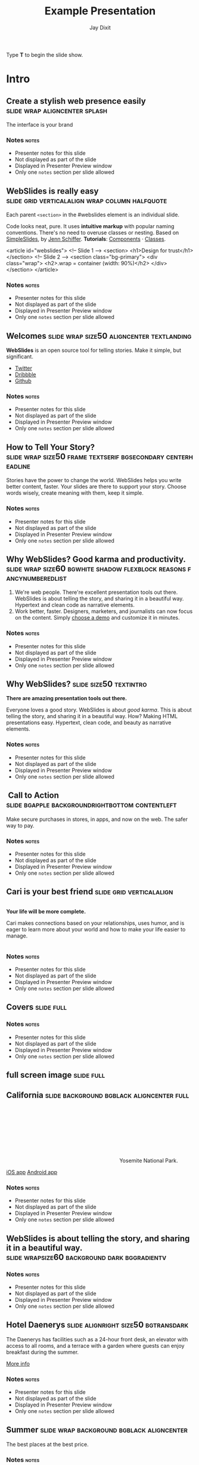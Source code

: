#+TITLE: Example Presentation
#+AUTHOR: Jay Dixit
#+BEGIN_EXPORT HTML
<p>Type <strong>T</strong> to begin the slide show.</p>
#+END_EXPORT




* Intro


** Create a stylish web presence easily :slide:wrap:aligncenter:splash:
The interface is your brand


*** Notes                                                             :notes:

- Presenter notes for this slide
- Not displayed as part of the slide
- Displayed in Presenter Preview window
- Only one =notes= section per slide allowed

** *WebSlides is really easy* :slide:grid:verticalalign:wrap:column:halfquote:
Each parent =<section>= in the #webslides element is an individual slide.

Code looks neat, pure. It uses *intuitive markup* with popular naming
conventions. There's no need to overuse classes or nesting. Based
on [[https://github.com/jennschiffer/SimpleSlides][SimpleSlides]], by [[http://jennmoney.biz][Jenn Schiffer]]. *Tutorials*: [[../demos/components.html][Components]] · [[../demos/classes.html][Classes]].

#+BEGIN_EXAMPLE html
    <article id="webslides">
      <!-- Slide 1 -->
      <section>
        <h1>Design for trust</h1>
      </section>
      <!-- Slide 2 -->
      <section class="bg-primary">
        <div class="wrap">
          <h2>.wrap = container (width: 90%)</h2>
        </div>
      </section>
    </article>
#+END_EXAMPLE


*** Notes                                                             :notes:

- Presenter notes for this slide
- Not displayed as part of the slide
- Displayed in Presenter Preview window
- Only one =notes= section per slide allowed

** Welcomes :slide:wrap:size50:aligncenter:textlanding:
*WebSlides* is an open source tool for telling stories.
Make it simple, but significant.

-  [[https://twitter.com/webslides][Twitter]]
-  [[https://dribbble.com/tags/webslides][Dribbble]]
-  [[https://github.com/jlantunez/webslides][Github]]


*** Notes                                                             :notes:

- Presenter notes for this slide
- Not displayed as part of the slide
- Displayed in Presenter Preview window
- Only one =notes= section per slide allowed

** How to Tell Your Story? :slide:wrap:size50:frame:textserif:bgsecondary:centerheadline:
Stories have the power to change the world. WebSlides helps you write
better content, faster. Your slides are there to support your story.
Choose words wisely, create meaning with them, keep it simple.


*** Notes                                                             :notes:

- Presenter notes for this slide
- Not displayed as part of the slide
- Displayed in Presenter Preview window
- Only one =notes= section per slide allowed

** *Why WebSlides?* Good karma and productivity. :slide:wrap:size60:bgwhite:shadow:flexblock:reasons:fancynumberedlist:
1. We're web people.
   There're excellent presentation tools out there. WebSlides is about telling the story, and sharing it in a beautiful way. Hypertext and clean code as narrative elements.
2. Work better, faster.
   Designers, marketers, and journalists can now focus on the content. Simply [[https://webslides.tv/demos][choose a demo]] and customize it in minutes.


*** Notes                                                             :notes:

- Presenter notes for this slide
- Not displayed as part of the slide
- Displayed in Presenter Preview window
- Only one =notes= section per slide allowed

** *Why WebSlides?*                      :slide:size50:textintro:
*There are amazing presentation tools out there.*

Everyone loves a good story. WebSlides is about /good karma/. This is
about telling the story, and sharing it in a beautiful way. How? Making
HTML presentations easy. Hypertext, clean code, and beauty as narrative
elements.


*** Notes                                                             :notes:

- Presenter notes for this slide
- Not displayed as part of the slide
- Displayed in Presenter Preview window
- Only one =notes= section per slide allowed

**  Call to Action :slide:bgapple:backgroundrightbottom:contentleft:
[[./webslides/static/images/iphone-hand.png]]

Make secure purchases in stores, in apps, and now on the web. The safer
way to pay.


*** Notes                                                             :notes:

- Presenter notes for this slide
- Not displayed as part of the slide
- Displayed in Presenter Preview window
- Only one =notes= section per slide allowed

** Cari is your best friend :slide:grid:verticalalign:
[[./webslides/static/images/android.png]]

#+BEGIN_EXPORT HTML
 <div class="column">
#+END_EXPORT

*Your life will be more complete.*

Cari makes connections based on your relationships, uses humor, and is
eager to learn more about your world and how to make your life easier to
manage.

#+BEGIN_EXPORT HTML
 </div>
#+END_EXPORT


*** Notes                                                             :notes:

- Presenter notes for this slide
- Not displayed as part of the slide
- Displayed in Presenter Preview window
- Only one =notes= section per slide allowed

** Covers                              :slide:full:
[[./webslides/static/images/webslides-images/california-mountains.jpg]]



*** Notes                               :notes:

- Presenter notes for this slide
- Not displayed as part of the slide
- Displayed in Presenter Preview window
- Only one =notes= section per slide allowed


** full screen image                   :slide:full:
[[/Users/jay/Dropbox/Pics/own-background-wallpapers/perfectness/light-ocean_00428591.jpg]]



** California :slide:background:bgblack:aligncenter:full:
[[./webslides/static/images/webslides-images/yosemite.jpg]]

#+BEGIN_EXPORT html
<p class="text-shadow">
       <svg class="fa-map-marker">
        <use xlink:href="#fa-map-marker"></use>
       </svg>
       Yosemite National Park.
      </p>
#+END_EXPORT

#+BEGIN_EXPORT html
<footer>
      <div class="wrap">
       <p>
        <span class="alignleft"> <a href="#" title="Instagram">
        <img class="whitelogo" src="../static/images/logos/airbnb.svg" alt="Airbnb">
        </a></span>
        <span class="alignright">
        <a href="#" class="badge-ios" title="iOS App">iOS app</a>
        <a href="#" class="badge-android" title="Android app">Android app</a>
        </span>
       </p>
      </div>
     </footer>
#+END_EXPORT


*** Notes                                                             :notes:

- Presenter notes for this slide
- Not displayed as part of the slide
- Displayed in Presenter Preview window
- Only one =notes= section per slide allowed

** WebSlides is about *telling the story*, and sharing it in a beautiful way. :slide:wrapsize60:background:dark:bggradientv:
[[./webslides/static/images/webslides-images/golden-gate-bridge.jpg]]


*** Notes                                                             :notes:

- Presenter notes for this slide
- Not displayed as part of the slide
- Displayed in Presenter Preview window
- Only one =notes= section per slide allowed

** *Hotel Daenerys*                      :slide:alignright:size50:bgtransdark:
[[./webslides/static/images/webslides-images/hotel-danerys.jpg]]

The Daenerys has facilities such as a 24-hour front desk, an elevator
with access to all rooms, and a terrace with a garden where guests can
enjoy breakfast during the summer.

#+BEGIN_EXPORT html
<p class="aligncenter"><a class="button" href="#">More info</a></p>
#+END_EXPORT


*** Notes                                                             :notes:

- Presenter notes for this slide
- Not displayed as part of the slide
- Displayed in Presenter Preview window
- Only one =notes= section per slide allowed

** Summer :slide:wrap:background:bgblack:aligncenter:
[[./webslides/static/images/webslides-images/summer.jpg]]

The best places at the best price.


*** Notes                                                             :notes:

- Presenter notes for this slide
- Not displayed as part of the slide
- Displayed in Presenter Preview window
- Only one =notes= section per slide allowed

** Hidden headline :slide:wrap:background:bgblack:wrap:hiddenheadline:
[[./webslides/static/images/webslides-images/motorcycle.jpg]]

*$975*


*** Notes                                                             :notes:

- Presenter notes for this slide
- Not displayed as part of the slide
- Displayed in Presenter Preview window
- Only one =notes= section per slide allowed

** Living on Mars :slide:wrap:background:bgblack:slidetop:
[[./webslides/static/images/webslides-images/mars.jpg]]

Paula Chan, CEO of SpaceY.

#+BEGIN_EXPORT html
<footer>
      <div class="wrap">
       <p>
        <span class="alignright"><img class="whitelogo" src="../static/images/logos/nyt.svg" alt="The New York Times"></span>
       </p>
      </div>
      <!-- .end .wrap -->
     </footer>
#+END_EXPORT


*** Notes                                                             :notes:

- Presenter notes for this slide
- Not displayed as part of the slide
- Displayed in Presenter Preview window
- Only one =notes= section per slide allowed

** *PROBLEM & SOLUTION* :slide:wrap:background:slidetop:
[[./webslides/static/images/webslides-images/record-player.jpg]]

The history of the music industry is also the story of the development of technology.


*** Notes                                                             :notes:

- Presenter notes for this slide
- Not displayed as part of the slide
- Displayed in Presenter Preview window
- Only one =notes= section per slide allowed

** *The application of geographic mapping to data* :slide:bgblack:slidebottom:inverted:
[[./webslides/static/images/webslides-images/earthscape.jpg]]

LOCATION INTELLIGENCE


*** Notes                                                             :notes:

- Presenter notes for this slide
- Not displayed as part of the slide
- Displayed in Presenter Preview window
- Only one =notes= section per slide allowed

** *Abouts & Teams* :slide:wrap:aligncenter:


*** Notes                                                             :notes:

- Presenter notes for this slide
- Not displayed as part of the slide
- Displayed in Presenter Preview window
- Only one =notes= section per slide allowed

** ul.flexblock.steps                  :slide:flexblock:steps:wrap:

#+BEGIN_EXPORT html
<ul class="flexblock steps">
       <!-- li>a? Add blink = <ul class="flexblock steps blink">-->
       <li>
        <span>
         <svg class="fa-heartbeat">
          <use xlink:href="#fa-heartbeat"></use>
         </svg>
        </span>
        <h2>01. Passion</h2>
        <p>When you're really passionate about your job, you can change the world.</p>
       </li>
       <li>
        <div class="process step-2"></div>
        <span>
         <svg class="fa-magic">
          <use xlink:href="#fa-magic"></use>
         </svg>
        </span>
        <h2>02. Purpose</h2>
        <p>Why does this business exist? How are you different? Why matters?</p>
       </li>
       <li>
        <div class="process step-3"></div>
        <span>
         <svg class="fa-balance-scale">
          <use xlink:href="#fa-balance-scale"></use>
         </svg>
        </span>
        <h2>03. Principles</h2>
        <p>Leadership through usefulness, openness, empathy, and good taste.</p>
       </li>
       <li>
        <div class="process step-4"></div>
        <span>
         <svg class="fa-cog">
          <use xlink:href="#fa-cog"></use>
         </svg>
        </span>
        <h2>04. Process</h2>
        <ul>
         <li>Useful</li>
         <li>Easy</li>
         <li>Fast</li>
         <li>Beautiful</li>
        </ul>
       </li>
      </ul>
#+END_EXPORT



*** Notes                                                             :notes:

- Presenter notes for this slide
- Not displayed as part of the slide
- Displayed in Presenter Preview window
- Only one =notes= section per slide allowed

** FAQs                                :slide:2column:wrap:grid:column:
WebSlides is an open source solution by [[https://twitter.com/jlantunez][@jlantunez]]. If you have additional questions, [[https://twitter.com/webslides][get in touch!]]

#+BEGIN_EXPORT HTML
  <div class="column">
#+END_EXPORT

*Why WebSlides?*
There are excellent presentation tools out there. WebSlides is about good karma and sharing content. Hypertext, clean code, and beauty as narrative elements.

*Is WebSlides a framework?*
We're all tired of heavy CSS frameworks. WebSlides is a starting point that provides basic [[../demos/components.html][structural components]] and a scalable [[../demos/classes.html][CSS architecture]].

*What can I do with WebSlides?*
WebSlides is a cute solution for making HTML presentations, landings, and portfolios. [[../demos/components.html#slide=15][Put content wherever you want]], add [[../demos/components.html#slide=98][background images]], [[../demos/components.html#slide=101][videos]]...

*How easy is WebSlides?*
You can create your own presentation instantly. Just a basic knowledge of HTML and CSS is required. Simply choose a demo and customize it.

#+BEGIN_EXPORT HTML
 </div>
#+END_EXPORT



*** Notes                                                             :notes:

- Presenter notes for this slide
- Not displayed as part of the slide
- Displayed in Presenter Preview window
- Only one =notes= section per slide allowed

** Why WebSlides? :slide:textcols:column:wrap:grid:
   :PROPERTIES:
   :CUSTOM_ID: why-webslides-2
   :END:
~.text-cols (2 columns)~.

#+BEGIN_EXPORT HTML
  <div class="text-cols">
#+END_EXPORT

Everyone loves a good story. WebSlides is about sharing and *good
karma*. This is about telling the story, and sharing it in a beautiful
way. How? Making HTML presentations easy. Hypertext, clean code, and
beauty as narrative elements.

*WebSlides help you build a culture of innovation and excellence*. How
to manage a design-driven organization? Leadership through usefulness,
openness, empathy, and good taste. When you're really passionate about
your job, you can change the world.


*** Notes                                                             :notes:

- Presenter notes for this slide
- Not displayed as part of the slide
- Displayed in Presenter Preview window
- Only one =notes= section per slide allowed

** *Features & Benefits* :slide:wrap:aligncenter:


*** Notes                                                             :notes:

- Presenter notes for this slide
- Not displayed as part of the slide
- Displayed in Presenter Preview window
- Only one =notes= section per slide allowed

* iPhone 7 :slide:grid:verticalalign:column:
[[./webslides/static/images/iphone.png]]

*3D Touch, 12MP photos, and 4K video. Centering vertically using grid.vertical-align*

Every iPhone they have made was built on the same belief. That a phone
should be more than a collection of features. That, above all, a phone
should be absolutely simple, beautiful, and magical to use.


*** Notes                                                             :notes:

- Presenter notes for this slide
- Not displayed as part of the slide
- Displayed in Presenter Preview window
- Only one =notes= section per slide allowed

** iPhone 7 :slide:grid:verticalalign:column:background:backgroundright:
[[./webslides/static/images/iphone.png]]

*A phone should be absolutely simple, beautiful, and magical to use. 3D
Touch, 12MP photos, and 4K video.*

1. Benefit 1
   The easiest way to make HTML presentations. Incredibly versatile. 120+ slides.
2. Benefit 2
   The art of storytelling. Inspire teams, fascinate customers, and gain attention from investors.


*** Notes                                                             :notes:

- Presenter notes for this slide
- Not displayed as part of the slide
- Displayed in Presenter Preview window
- Only one =notes= section per slide allowed

** A Phone by Google :slide:wrap:column:grid:verticalalign:
[[./webslides//static/images/android.png]]

Pixel's camera lets you take brilliant photos in low light, bright light
or any light.

-   *Client:* Google (2016).
-   *Services:* Industrial Design.
-   *Website:* [[https://madeby.google.com/phone/][madeby.google.com/phone]]



*** Notes                                                             :notes:

- Presenter notes for this slide
- Not displayed as part of the slide
- Displayed in Presenter Preview window
- Only one =notes= section per slide allowed

** *Bonsai* :slide:fullscreen:card50:
[[./webslides/static/images/webslides-images/bonsai.jpg]]

*Bonsai is a Japanese art form using trees grown in containers --- .fullscreen > .card-50.*

Similar practices exist in other cultures, including the Chinese
tradition of penjing from which the art originated, and the miniature
living landscapes of Vietnamese hòn non bộ.


*** Notes                                                             :notes:

- Presenter notes for this slide
- Not displayed as part of the slide
- Displayed in Presenter Preview window
- Only one =notes= section per slide allowed

** *Metrics & Data* :slide:



*** Notes                                                             :notes:

- Presenter notes for this slide
- Not displayed as part of the slide
- Displayed in Presenter Preview window
- Only one =notes= section per slide allowed

** WebSlides help you build a culture of innovation. :slide:
~.flexblock.metrics~ All content is for demo purposes only, to show an
example of a live site. All images are the copyright of their respective
owners.

-  Founded *1986*
-  *120+* Prebuilt Slides
-  32M Downloads
-  Revenue: $72M


*** Notes                                                             :notes:

- Presenter notes for this slide
- Not displayed as part of the slide
- Displayed in Presenter Preview window
- Only one =notes= section per slide allowed

** Metrics                             :slide:
#+BEGIN_EXPORT html
<ul class="flexblock metrics border">
       <li> Founded
        <span>1972</span>
       </li>
       <li>
        <span>
         <svg class="fa-users">
          <use xlink:href="#fa-users"></use>
         </svg>
        </span>
        24M Subscribers
       </li>
       <li>
        <span>
         <svg class="fa-line-chart">
          <use xlink:href="#fa-line-chart"></use>
         </svg>
        </span>
        Revenue: $16M
       </li>
       <li>
        Monthly Growth
        <span>64%</span>
       </li>
       <li>
        <span>
         <svg class="fa-building-o">
          <use xlink:href="#fa-building-o"></use>
         </svg>
        </span>
        8 Offices
       </li>
       <li>
        <span>
         <svg class="fa-smile-o">
          <use xlink:href="#fa-smile-o"></use>
         </svg>
        </span>
        48 Employees
       </li>
       <li>
        <span>
         <svg class="fa-usd">
          <use xlink:href="#fa-usd"></use>
         </svg>
        </span>
        EBITDA: $2,4M
       </li>
       <li>
        <span>
         <svg class="fa-university">
          <use xlink:href="#fa-university"></use>
         </svg>
        </span>
        Bank: $32M
       </li>
      </ul>

#+END_EXPORT

*** Notes                                                             :notes:

- Presenter notes for this slide
- Not displayed as part of the slide
- Displayed in Presenter Preview window
- Only one =notes= section per slide allowed

** 2,356,478 :slide:background:bgblack:aligncenter:wrap:
[[./webslides/static/images/webslides-images/watch.jpg]]

downloads in first 72 hours


*** Notes                                                             :notes:

- Presenter notes for this slide
- Not displayed as part of the slide
- Displayed in Presenter Preview window
- Only one =notes= section per slide allowed

** E1,000,000                          :slide:bgblack:slidebottom:background:wrap:
[[./webslides/static/images/webslides-images/forest.jpg]]

*We're working to protect up to a million acres of sustainable forest.*
#+BEGIN_EXPORT html
<p>
        <svg class="large fa-tree">
         <use xlink:href="#fa-tree"></use>
        </svg>
       </p>

#+END_EXPORT


*** Notes                                                             :notes:

- Presenter notes for this slide
- Not displayed as part of the slide
- Displayed in Presenter Preview window
- Only one =notes= section per slide allowed

** *Pricing & Offers* :slide:


*** Notes                                                             :notes:

- Presenter notes for this slide
- Not displayed as part of the slide
- Displayed in Presenter Preview window
- Only one =notes= section per slide allowed

** Basic                               :slide:wrap:flexblock:plans:blink:
#+BEGIN_EXPORT html
<ul class="flexblock plans blink">
       <li>
        <a href="#" title="Register">
         <h2>Basic</h2>
         <div>
          <span class="price">Free</span>
          <p>Good karma. Just the right features. 100% customizable. Make it yours.</p>
          <span class="button ghost">Select</span>
         </div>
        </a>
       </li>
       <li>
        <a href="#" title="Purchase">
         <h2>Medium</h2>
         <div>
          <span class="price"><sup>$</sup>4,99 <sup>/month</sup></span>
          <p>Content is for demo purposes only. Minimum effort, amazing results.</p>
          <span class="button radius">Buy Now</span>
         </div>
        </a>
       </li>
       <li>
        <a href="#" title="Purchase">
         <h2>Premium <sup>(save 20%)</sup></h2>
         <div>
          <span class="price"><sup>$</sup>40 <sup>/year</sup></span>
          <p>Prototype faster. Create landings and portfolios. Unlimited projects.</p>
          <span class="button ghost">Select</span>
         </div>
        </a>
       </li>
      </ul>

#+END_EXPORT


*** Notes                                                             :notes:

- Presenter notes for this slide
- Not displayed as part of the slide
- Displayed in Presenter Preview window
- Only one =notes= section per slide allowed

** basic :slide:bgpurple:wrap:size50:flexblock:plans:blink:
#+BEGIN_EXPORT html
<ul class="flexblock plans blink">
       <li>
        <a href="#" title="Register">
         <h2>Basic</h2>
         <div>
          <span class="price">Free</span>
          <ul>
           <li>
            <svg class="fa-check">
             <use xlink:href="#fa-check"></use>
            </svg>
            <strong>Free</strong> forever
           </li>
           <li>
            <svg class="fa-check">
             <use xlink:href="#fa-check"></use>
            </svg>
            <strong>Eternal</strong> sunshine
           </li>
           <li>
            <svg class="fa-check">
             <use xlink:href="#fa-check"></use>
            </svg>
            <strong>Ads</strong>
           </li>
          </ul>
          <span class="button ghost">Select</span>
         </div>
        </a>
       </li>
       <li>
        <a href="#" title="Purchase">
         <h2>Good Karma</h2>
         <div>
          <span class="price"><sup>$</sup>40 <sup>/year</sup></span>
          <ul>
           <li>
            <svg class="fa-check">
             <use xlink:href="#fa-check"></use>
            </svg>
            <strong>Exclusive</strong> content
           </li>
           <li>
            <svg class="fa-check">
             <use xlink:href="#fa-check"></use>
            </svg>
            <strong>Unlimited</strong> projects
           </li>
           <li>
            <svg class="fa-check">
             <use xlink:href="#fa-check"></use>
            </svg>
            <strong>Unlimited</strong> users
           </li>
          </ul>
          <span class="button">Select</span>
         </div>
        </a>
       </li>
      </ul>

#+END_EXPORT


*** Notes                                                             :notes:

- Presenter notes for this slide
- Not displayed as part of the slide
- Displayed in Presenter Preview window
- Only one =notes= section per slide allowed

** Choose one plan :slide:wrap:bggradientv:aligncenter:
Simple pricing. No credit card required!

| Plans                                     | Good | Better | Awesome   |
|-------------------------------------------+------+--------+-----------|
| Price                                     | Free | $6     | $10       |
| HD Streaming                              | No   | Yes    | Yes       |
| Screens you can watch on at the same time | 1    | 2      | Unlimited |
| Access to exclusive content               | No   | No     | Yes       |



*** Notes                                                             :notes:

- Presenter notes for this slide
- Not displayed as part of the slide
- Displayed in Presenter Preview window
- Only one =notes= section per slide allowed

** Red :slide:frame:bgred:cta:wrap:


*$40*
Watch TV shows anytime, anywhere

[[./webslides/static/images/logos/netflix.svg]]


*** Notes                                                             :notes:

- Presenter notes for this slide
- Not displayed as part of the slide
- Displayed in Presenter Preview window
- Only one =notes= section per slide allowed

** Get 8 weeks free :slide:frame:bgred:background:dark:wrap:cta:overlay:
[[./webslides/static/images/webslides-images/TV.jpg]]


*** Notes                                                             :notes:

- Presenter notes for this slide
- Not displayed as part of the slide
- Displayed in Presenter Preview window
- Only one =notes= section per slide allowed

** *Quotes* :slide:
   :PROPERTIES:
   :CUSTOM_ID: quotes
   :END:

#+BEGIN_EXPORT HTML
  <div class="section">
#+END_EXPORT

#+BEGIN_EXPORT HTML
  <div class="wrap">
#+END_EXPORT

#+BEGIN_EXPORT HTML
  <div class="content-center">
#+END_EXPORT


*** Notes                                                             :notes:

- Presenter notes for this slide
- Not displayed as part of the slide
- Displayed in Presenter Preview window
- Only one =notes= section per slide allowed

** *Why WebSlides?* :slide:quote:bgwhite:
   :PROPERTIES:
   :CUSTOM_ID: why-webslides-3
   :END:

#+BEGIN_QUOTE
"I feel guilty as a web designer when I have to use PowerPoint and Keynote. So I made #WebSlides."
--- @jlantunez
#+END_QUOTE


*** Notes                                                             :notes:

- Presenter notes for this slide
- Not displayed as part of the slide
- Displayed in Presenter Preview window
- Only one =notes= section per slide allowed

** quote :slide:quote:bgblackblue:
#+BEGIN_QUOTE
I have always appreciated designers who dare to reinterpret fabrics and proportions, so I follow the Japanese and Belgian designers.
---  [[https://en.wikipedia.org/wiki/Zaha_Hadid][Zaha Hadid]]
#+END_QUOTE


*** Notes                                                             :notes:

- Presenter notes for this slide
- Not displayed as part of the slide
- Displayed in Presenter Preview window
- Only one =notes= section per slide allowed

** quote :slide:quote:wrap:card50:
[[./webslides/static/images/davinci.png]]

#+BEGIN_QUOTE
  "WebSlides helped us build a culture of innovation and excellence."

  Leonardo da Vinci
#+END_QUOTE


*** Notes                                                             :notes:

- Presenter notes for this slide
- Not displayed as part of the slide
- Displayed in Presenter Preview window
- Only one =notes= section per slide allowed

** quote :slide:quote:bgapple:
[[https://webslides.tv/static/images/tim-cook.png]]

#+BEGIN_QUOTE
"Some people see innovation as change, but we have never really seen it like that. It's making things better."

--- Tim Cook, CEO of Apple.
#+END_QUOTE



*** Notes                                                             :notes:

- Presenter notes for this slide
- Not displayed as part of the slide
- Displayed in Presenter Preview window
- Only one =notes= section per slide allowed

* Media

** *Embedding Media* :slide:


*** Notes                                                             :notes:

- Presenter notes for this slide
- Not displayed as part of the slide
- Displayed in Presenter Preview window
- Only one =notes= section per slide allowed

** Responsive Videos :wrap:aligncenter:slide:youtube:wrap:size60:youtube:

[[yt:b4LrTkWq9jU]]


#+BEGIN_EXAMPLE
    <div class="embed">
     <iframe src="https://www.youtube.com/embed/XjJQBjWYDTs">
     </iframe>
    </div>
#+END_EXAMPLE


*** Notes                                                             :notes:

- Presenter notes for this slide
- Not displayed as part of the slide
- Displayed in Presenter Preview window
- Only one =notes= section per slide allowed

** Fullscreen videos                   :slide:youtube:fullscreen:
[[yt:b4LrTkWq9jU]]


*** Notes                                                             :notes:

- Presenter notes for this slide
- Not displayed as part of the slide
- Displayed in Presenter Preview window
- Only one =notes= section per slide allowed

** *Every end is a new beginning* :slide:fullscreen:bg:black:aligncenter:
#+BEGIN_EXPORT html
<video autoplay loop muted poster="https://webslides.tv/static/images/peggy.jpg">
       <source src="https://webslides.tv/static/videos/peggy.mp4" type="video/mp4">
      </video>
#+END_EXPORT




*** Notes                                                             :notes:

- Presenter notes for this slide
- Not displayed as part of the slide
- Displayed in Presenter Preview window
- Only one =notes= section per slide allowed

** *Overlay* :slide:overlay:backgroundvideodark:

#+BEGIN_EXPORT html
<video autoplay loop muted poster="https://webslides.tv/static/images/peggy.jpg">
       <source src="https://webslides.tv/static/videos/peggy.mp4" type="video/mp4">
      </video>
#+END_EXPORT



*** Notes                                                             :notes:

- Presenter notes for this slide
- Not displayed as part of the slide
- Displayed in Presenter Preview window
- Only one =notes= section per slide allowed

* Org-HTML-Slideshow                                                  :slide:

Make slides from Emacs Org-Mode!


*** Notes                                                             :notes:

- Presenter notes for this slide
- Not displayed as part of the slide
- Displayed in Presenter Preview window
- Only one =notes= section per slide allowed

** Making Slides                                                      :slide:

Org-Mode headlines with the =:slide:= tag will become slides.


*** Notes                                                             :notes:

- Presenter notes for this slide
- Not displayed as part of the slide
- Displayed in Presenter Preview window
- Only one =notes= section per slide allowed

** Headlines Don't Have to be Slides :slide:

This section doesn't have a =:slide:= tag, so it will *not* become a slide, although it is still part of the exported HTML document.


*** Notes                                                             :notes:

- Presenter notes for this slide
- Not displayed as part of the slide
- Displayed in Presenter Preview window
- Only one =notes= section per slide allowed

** Use Lists For Bullets                                              :slide:

- Use Org-Mode lists for bullet points
- You can make nested bullet lists
  - With sub-lists
  - Like this

** Or Low-Level Headings                                              :slide:

**** By default :slide:
***** Org-Mode headings below level 3 :slide:
****** Become bullets :slide:
****** Meaning they *cannot* be slides :slide:
**** This is configurable :slide:
***** See [[http://orgmode.org/manual/Export-options.html][Export Options in the Org-Mode manual]] :slide:

** Slides Can Be Nested                                               :slide:

You can use the structure of the Org-Mode document to group your slides.

For example, this slide is a *level-2* Org-Mode heading.

*** Slide Headings Can Be Nested                                      :slide:

This slide is a *level-3* Org-Mode heading, inside the previous one.

* New - support for video and audio
** Slide with <video> tag                                             :slide:
#+BEGIN_EXPORT HTML
<video width="880" preload="auto" controls poster="src/img/poster.jpg">
  <source src="src/media/video.mp4">
  Browser doesn't support HTML5 video.
</video>
#+END_export


*** Notes                                                             :notes:

- Presenter notes for this slide
- Not displayed as part of the slide
- Displayed in Presenter Preview window
- Only one =notes= section per slide allowed

** Slide with <audio> tag                                             :slide:
#+BEGIN_EXPORT HTML
<audio preload="auto" controls>
  <source src="src/media/audio.mp3">
  Browser doesn't support HTML5 audio.
</audio>
#+END_export



*** Notes                                                             :notes:

- Presenter notes for this slide
- Not displayed as part of the slide
- Displayed in Presenter Preview window
- Only one =notes= section per slide allowed

** Slide with YouTube video                                           :slide:

#+BEGIN_EXPORT HTML
<iframe class="ytvid" width="800" height="450" src="https://www.youtube.com/embed/9zSVu76AX3I" frameborder="0" allowfullscreen></iframe>
#+END_export


*** Notes                                                             :notes:

- Presenter notes for this slide
- Not displayed as part of the slide
- Displayed in Presenter Preview window
- Only one =notes= section per slide allowed

** Fullscreen YouTube video  :slide:

#+BEGIN_EXPORT HTML
<div class="video-background">
  <div class="video-foreground">
<iframe class="ytvid" width="800" height="450" src="https://www.youtube.com/embed/9zSVu76AX3I" allowfullscreen></iframe>

</div>
 </div>



#+END_export


*** Notes                                                             :notes:

- Presenter notes for this slide
- Not displayed as part of the slide
- Displayed in Presenter Preview window
- Only one =notes= section per slide allowed

* Presenter Notes                                                     :slide:

- Slides can have presenter notes
- Add a sub-heading with the =:notes:= tag


*** Notes                                                             :notes:

- Presenter notes for this slide
- Not displayed as part of the slide
- Displayed in Presenter Preview window
- Only one =notes= section per slide allowed

** A Slide with Notes                                                 :slide:

- This slide has notes
- Notes are only visible to presenter


*** Notes                                                             :notes:

- Presenter notes for this slide
- Not displayed as part of the slide
- Displayed in Presenter Preview window
- Only one =notes= section per slide allowed

*** Notes                                                             :notes:

- Presenter notes for this slide
- Not displayed as part of the slide
- Displayed in Presenter Preview window
- Only one =notes= section per slide allowed


*** Notes                                                             :notes:

- Presenter notes for this slide
- Not displayed as part of the slide
- Displayed in Presenter Preview window
- Only one =notes= section per slide allowed

* Source Code                                                         :slide:

Use =begin_src/end_src= blocks to include source code.

#+begin_src clojure
  (defn example []
    (println "This is sample source code."))
#+end_src


*** Notes                                                             :notes:

- Presenter notes for this slide
- Not displayed as part of the slide
- Displayed in Presenter Preview window
- Only one =notes= section per slide allowed

** Syntax Highlighting                                                :slide:

- Org-Mode HTML export uses [[http://www.emacswiki.org/emacs/Htmlize][htmlize.el]]
- Code in exported HTML will match your current Emacs theme
  - Choose a theme that looks good on a projector!


*** Notes                                                             :notes:

- Presenter notes for this slide
- Not displayed as part of the slide
- Displayed in Presenter Preview window
- Only one =notes= section per slide allowed

** Syntax Highlighting with CSS Classes                               :slide:

- Set the Emacs variable
  - =org-export-htmlize-output-type=
  - to the symbol =css=
  - (Does not work as a buffer-local variable)
- Htmlize.el will add SPAN tags with CSS classes
  - Named for each font face, e.g. =org-comment=
- Examine HTML output to see class names
- Add CSS styles to set colors


*** Notes                                                             :notes:

- Presenter notes for this slide
- Not displayed as part of the slide
- Displayed in Presenter Preview window
- Only one =notes= section per slide allowed

* Images                                                              :slide:

- Slides can contain images
  - Any file type a browser can display
- See also these Emacs variables:
  - =org-export-html-inline-images=
  - =org-export-html-inline-image-extensions=
    - Controls which file types get exported
- See [[http://orgmode.org/manual/Images-in-HTML-export.html][Images in HTML Export in the Org-Mode manual]].


*** Notes                                                             :notes:

- Presenter notes for this slide
- Not displayed as part of the slide
- Displayed in Presenter Preview window
- Only one =notes= section per slide allowed

** Slide with Image                                                   :slide:

Make a =file:= link with the path to the image and no link text.

[[file:example-image.svg]]

This example image is public-domain [[http://openclipart.org/detail/165554/geodesic_dome-by-yoderj][clip art by Josiah / yoderj]].


*** Notes                                                             :notes:

- Presenter notes for this slide
- Not displayed as part of the slide
- Displayed in Presenter Preview window
- Only one =notes= section per slide allowed

* Styling                                                             :slide:

- Use CSS styles to control appearance of slides
- Extra tags on a slide become extra CSS classes on its HTML


*** Notes                                                             :notes:

- Presenter notes for this slide
- Not displayed as part of the slide
- Displayed in Presenter Preview window
- Only one =notes= section per slide allowed

** Org-Mode Tag as CSS Class                          :slide:blue_background: :slide:

- This slide has the =:blue_background:= tag
  - Which is a class defined in =projection.css=
- Make up your own tags
  - Add them to the CSS file


*** Notes                                                             :notes:

- Presenter notes for this slide
- Not displayed as part of the slide
- Displayed in Presenter Preview window
- Only one =notes= section per slide allowed

* Placing Stylesheets/JavaScript                                      :slide:

Include the stylesheets and JavaScript at the *bottom* of your Org-Mode file.

They must go at the bottom because the Google Closure Library does not support an on-DOM-ready event. See the [[http://groups.google.com/group/closure-library-discuss/browse_thread/thread/1beecbb5d6afcb41/075c536259653946][Closure mailing list discussion]] for an explanation.


*** Notes                                                             :notes:

- Presenter notes for this slide
- Not displayed as part of the slide
- Displayed in Presenter Preview window
- Only one =notes= section per slide allowed

** Warning About Hidden Headlines                                     :slide:

Stylesheets and JavaScript will *not* be loaded if the *last* headline in your Org-Mode file is hidden by any of:

- =COMMENT= at the start of the heading
- =#+COMMENT= at the start of the line
- =:noexport:= tag, or missing =:export:= tag

See [[http://orgmode.org/manual/Comment-lines.html][Comment lines]] and [[http://orgmode.org/manual/Selective-export.html][Selective export]] in the Org-Mode manual for details.


*** Notes                                                             :notes:

- Presenter notes for this slide
- Not displayed as part of the slide
- Displayed in Presenter Preview window
- Only one =notes= section per slide allowed

** The End                                                            :slide:

Sometimes it's safest to add an "empty" heading at the end of your document to make sure the stylesheets and JavaScript are included.


*** Notes                                                             :notes:

- Presenter notes for this slide
- Not displayed as part of the slide
- Displayed in Presenter Preview window
- Only one =notes= section per slide allowed

* Setup
#+OPTIONS: num:nil toc:nil tags:t
#+TAGS: slide(s)


#+HTML_HEAD_EXTRA:
#+HTML_HEAD_EXTRA:
#+HTML_HEAD_EXTRA:
#+HTML_HEAD_EXTRA:



#+HTML_HEAD: <link rel="stylesheet" type="text/css" href="/Users/jay/Dropbox/github/org-html-webslides/src/css/common.css" />
#+HTML_HEAD: <link rel="stylesheet" type="text/css" href="/Users/jay/Dropbox/github/org-html-webslides/src/css/screen.css" media="screen" />
#+HTML_HEAD: <link rel="stylesheet" type="text/css" href="/Users/jay/Dropbox/github/org-html-webslides/src/css/projection.css" media="projection" />
#+HTML_HEAD: <link rel="stylesheet" type="text/css" href="/Users/jay/Dropbox/github/org-html-webslides/src/css/presenter.css" media="presenter" />

#+HTML_HEAD_EXTRA: <link rel="stylesheet" type="text/css" href="./webslides/static/css/base.css" media="projection" />
#+HTML_HEAD_EXTRA: <link rel="stylesheet" type="text/css" href="./webslides/static/css/colors.css" media="projection" />
#+HTML_HEAD_EXTRA: <link rel="stylesheet" type="text/css" href="./webslides/static/css/svg-icons.css" media="projection" />
#+HTML_HEAD_EXTRA: <link rel="stylesheet" type="text/css" href="./webslides/static/css/org-html-webslides.css" media="projection" />




#+HTML_HEAD_EXTRA: <link href="https://fonts.googleapis.com/css?family=Roboto:100,100i,300,300i,400,400i,700,700i%7CMaitree:200,300,400,600,700&amp;subset=latin-ext" rel="stylesheet">

#+BEGIN_EXPORT html
<!-- SOCIAL CARDS (ADD YOUR INFO) -->

  <!-- FACEBOOK -->
  <meta property="og:url" content="http://your-url.com/permalink"> <!-- EDIT -->
  <meta property="og:type" content="article">
  <meta property="og:title" content="WebSlides Landings: Create your web presence easily"> <!-- EDIT -->
  <meta property="og:description" content="Create simple, beautiful landing pages with WebSlides. 120+ free slides ready to use."> <!-- EDIT -->
  <meta property="og:updated_time" content="2017-01-04T16:54:27"> <!-- EDIT -->
  <meta property="og:image" content="../static/images/share-webslides.jpg" > <!-- EDIT -->

  <!-- TWITTER -->
  <meta name="twitter:card" content="summary_large_image">
  <meta name="twitter:site" content="@webslides"> <!-- EDIT -->
  <meta name="twitter:creator" content="@jlantunez"> <!-- EDIT -->
  <meta name="twitter:title" content="WebSlides Landings: Create your web presence easily"> <!-- EDIT -->
  <meta name="twitter:description" content="Create simple, beautiful landing pages with WebSlides. 120+ free slides ready to use."> <!-- EDIT -->
  <meta name="twitter:image" content="../static/images/share-webslides.jpg"> <!-- EDIT -->

  <!-- FAVICONS -->
  <link rel="shortcut icon" sizes="16x16" href="../static/images/favicons/favicon.png">
  <link rel="shortcut icon" sizes="32x32" href="../static/images/favicons/favicon-32.png">
  <link rel="apple-touch-icon icon" sizes="76x76" href="../static/images/favicons/favicon-76.png">
  <link rel="apple-touch-icon icon" sizes="120x120" href="../static/images/favicons/favicon-120.png">
  <link rel="apple-touch-icon icon" sizes="152x152" href="../static/images/favicons/favicon-152.png">
  <link rel="apple-touch-icon icon" sizes="180x180" href="../static/images/favicons/favicon-180.png">
  <link rel="apple-touch-icon icon" sizes="192x192" href="../static/images/favicons/favicon-192.png">
<!-- Android -->
  <meta name="mobile-web-app-capable" content="yes">
  <meta name="theme-color" content="#333333">

#+END_EXPORT



#+BEGIN_EXPORT HTML
<script type="text/javascript" src="./out/development/org-html-slideshow.js"></script>
#+END_EXPORT

# Local Variables:
# org-html-head-include-default-style: nil
# org-html-head-include-scripts: nil
# buffer-file-coding-system: utf-8-unix
# eval: (define-key org-mode-map (kbd ":") 'insert-colon)
# End:
